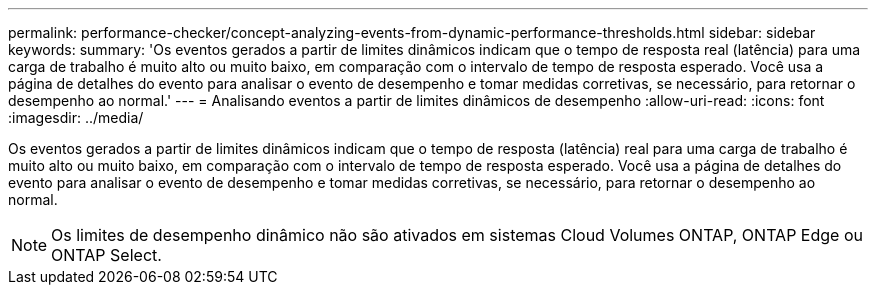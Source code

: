 ---
permalink: performance-checker/concept-analyzing-events-from-dynamic-performance-thresholds.html 
sidebar: sidebar 
keywords:  
summary: 'Os eventos gerados a partir de limites dinâmicos indicam que o tempo de resposta real (latência) para uma carga de trabalho é muito alto ou muito baixo, em comparação com o intervalo de tempo de resposta esperado. Você usa a página de detalhes do evento para analisar o evento de desempenho e tomar medidas corretivas, se necessário, para retornar o desempenho ao normal.' 
---
= Analisando eventos a partir de limites dinâmicos de desempenho
:allow-uri-read: 
:icons: font
:imagesdir: ../media/


[role="lead"]
Os eventos gerados a partir de limites dinâmicos indicam que o tempo de resposta (latência) real para uma carga de trabalho é muito alto ou muito baixo, em comparação com o intervalo de tempo de resposta esperado. Você usa a página de detalhes do evento para analisar o evento de desempenho e tomar medidas corretivas, se necessário, para retornar o desempenho ao normal.

[NOTE]
====
Os limites de desempenho dinâmico não são ativados em sistemas Cloud Volumes ONTAP, ONTAP Edge ou ONTAP Select.

====